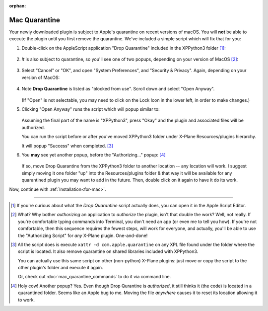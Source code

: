 :orphan:
   
Mac Quarantine
--------------

Your newly downloaded plugin is subject to Apple's quarantine on recent versions of macOS. You will **not** be
able to execute the plugin until you first remove the quarantine. We've included a simple script
which will fix that for you:

#. Double-click on the AppleScript application "Drop Quarantine" included in the XPPython3 folder [#F1]_:

    .. image:: /images/authorize.png

#. *It* is also subject to quarantine, so you'll see one of two popups, depending on your version of MacOS [#F2]_:

    .. image:: /images/cannot_verify_XPL.png
       :width: 45%

    .. image:: /images/cannot_open_XPL.png
       :width: 45%               
           
#. Select "Cancel" or "OK", and open "System Preferences", and "Security & Privacy". Again, depending
   on your version of MacOS:

    .. image:: /images/system_preferences.png
       :width: 45%        

    .. image:: /images/system_preferences_new.png
       :width: 45%        

#. Note **Drop Quarantine** is listed as "blocked from use". Scroll down and select "Open Anyway".

     .. image:: /images/open_anyway.png
        :width: 45%

     .. image:: /images/open_anyway_new.png
        :width: 50%

   (If "Open" is not selectable, you may need to click on the Lock Icon in the lower
   left, in order to make changes.)
    
#. Clicking "Open Anyway" runs the script which will popup similar to:

     .. image:: /images/authorize_popup.png

   Assuming the final part of the name is "XPPython3", press "Okay" and
   the plugin and associated files will be authorized.

   You can run the script before or after you've moved XPPython3 folder
   under X-Plane Resources/plugins hierarchy.

   It will popup "Success" when completed. [#F3]_

#. You **may** see yet another popup, before the "Authorizing..." popup: [#F4]_

     .. image:: /images/original_folder.png
       :width: 70%

   If so, move Drop Quarantine from the XPPython3 folder to another location -- any location will work.
   I suggest simply moving it one folder "up" into the Resources/plugins folder & that way it will be
   available for any quarantined plugin you may want to add in the future. Then, double click on it again
   to have it do its work.

Now, continue with :ref:`Installation<for-mac>`.

----

.. [#F1] If you're curious about what the *Drop Quarantine* script actually does, you can open it
         in the Apple Script Editor.

.. [#F2] What? Why bother *authorizing* an application to *authorize* the plugin, isn't that double
         the work? Well, not really. If you're comfortable typing commands into Terminal, you don't
         need an app (or even me to tell you how). If you're not comfortable, then this sequence
         requires the fewest steps, will work for everyone, and actually, you'll be able to
         use the "Authorizing Script" for *any* X-Plane plugin. One-and-done!

.. [#F3] All the script does is execute ``xattr -d com.apple.quarantine`` on any XPL file found under
         the folder where the script is located. It also remove quarantine on shared libraries included
         with XPPython3.

         You can actually use this same script on other (non-python) X-Plane plugins: just move or copy
         the script to the other plugin's folder and execute it again.

         Or, check out :doc:`mac_quarantine_commands` to do it via command line.

.. [#F4] Holy cow! Another popup? Yes. Even though Drop Qurantine is *authorized*, it still thinks
         it (the code) is located in a quarantined folder. Seems like an Apple bug to me. Moving
         the file *anywhere* causes it to reset its location allowing it to work.
